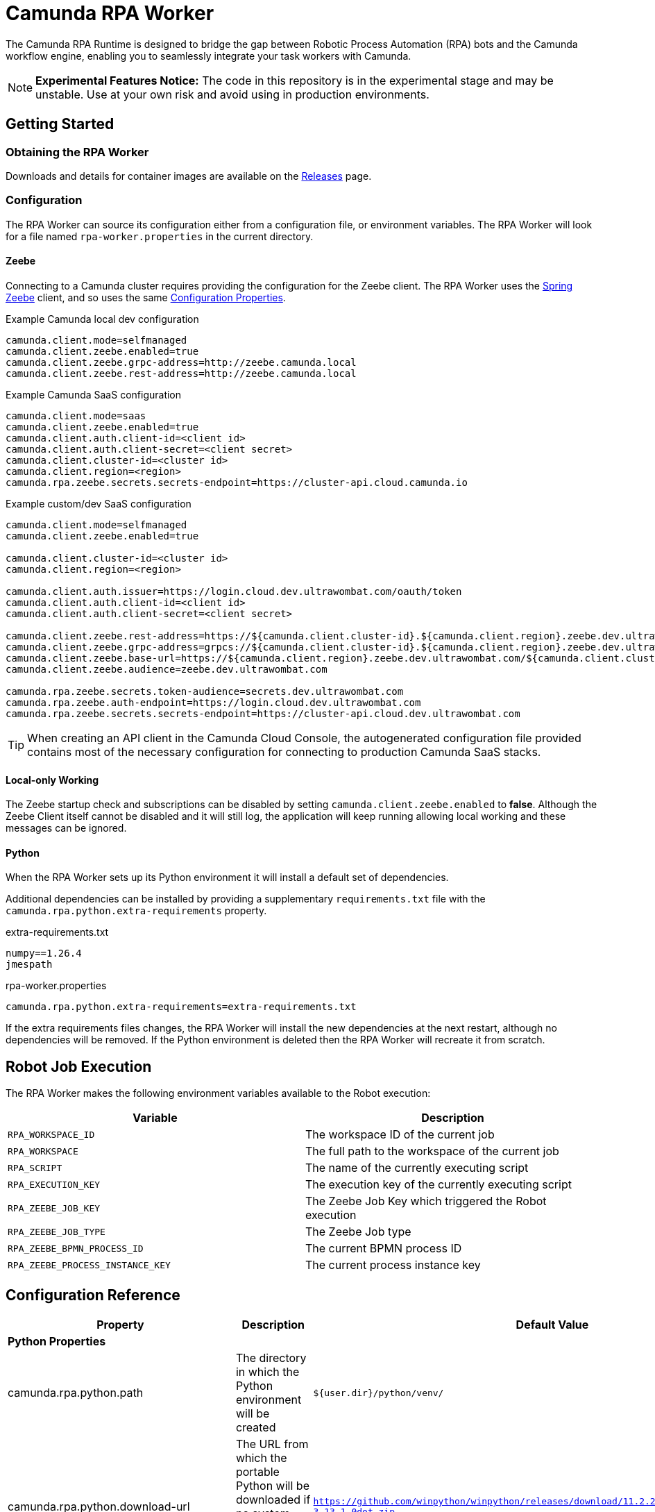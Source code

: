 = Camunda RPA Worker

The Camunda RPA Runtime is designed to bridge the gap between Robotic Process Automation (RPA) bots and the Camunda
workflow engine, enabling you to seamlessly integrate your task workers with Camunda.

NOTE: *Experimental Features Notice:* The code in this repository is in the experimental stage and may be unstable.
Use at your own risk and avoid using in production environments.


== Getting Started

=== Obtaining the RPA Worker

Downloads and details for container images are available on the  https://github.com/camunda/rpa-worker/releases[Releases]
page.

=== Configuration

The RPA Worker can source its configuration either from a configuration file, or environment variables. The RPA Worker
will look for a file named `rpa-worker.properties` in the current directory.

==== Zeebe

Connecting to a Camunda cluster requires providing the configuration for the Zeebe client. The RPA Worker uses the
https://docs.camunda.io/docs/apis-tools/spring-zeebe-sdk/getting-started/#[Spring Zeebe] client, and so uses the same
https://docs.camunda.io/docs/apis-tools/spring-zeebe-sdk/getting-started/#configuring-the-camunda-8-connection[Configuration Properties].

.Example Camunda local dev configuration
----
camunda.client.mode=selfmanaged
camunda.client.zeebe.enabled=true
camunda.client.zeebe.grpc-address=http://zeebe.camunda.local
camunda.client.zeebe.rest-address=http://zeebe.camunda.local
----

.Example Camunda SaaS configuration
----
camunda.client.mode=saas
camunda.client.zeebe.enabled=true
camunda.client.auth.client-id=<client id>
camunda.client.auth.client-secret=<client secret>
camunda.client.cluster-id=<cluster id>
camunda.client.region=<region>
camunda.rpa.zeebe.secrets.secrets-endpoint=https://cluster-api.cloud.camunda.io
----

.Example custom/dev SaaS configuration
----
camunda.client.mode=selfmanaged
camunda.client.zeebe.enabled=true

camunda.client.cluster-id=<cluster id>
camunda.client.region=<region>

camunda.client.auth.issuer=https://login.cloud.dev.ultrawombat.com/oauth/token
camunda.client.auth.client-id=<client id>
camunda.client.auth.client-secret=<client secret>

camunda.client.zeebe.rest-address=https://${camunda.client.cluster-id}.${camunda.client.region}.zeebe.dev.ultrawombat.com
camunda.client.zeebe.grpc-address=grpcs://${camunda.client.cluster-id}.${camunda.client.region}.zeebe.dev.ultrawombat.com
camunda.client.zeebe.base-url=https://${camunda.client.region}.zeebe.dev.ultrawombat.com/${camunda.client.cluster-id}
camunda.client.zeebe.audience=zeebe.dev.ultrawombat.com

camunda.rpa.zeebe.secrets.token-audience=secrets.dev.ultrawombat.com
camunda.rpa.zeebe.auth-endpoint=https://login.cloud.dev.ultrawombat.com
camunda.rpa.zeebe.secrets.secrets-endpoint=https://cluster-api.cloud.dev.ultrawombat.com
----

TIP: When creating an API client in the Camunda Cloud Console, the autogenerated configuration file provided contains
most of the necessary configuration for connecting to production Camunda SaaS stacks.


==== Local-only Working

The Zeebe startup check and subscriptions can be disabled by setting
`camunda.client.zeebe.enabled` to *false*. 
Although the Zeebe Client itself cannot be disabled and it will still log,
the application will keep running allowing local working and these messages can be ignored.

==== Python

When the RPA Worker sets up its Python environment it will install a default set of dependencies. 

Additional dependencies can be installed by providing a supplementary `requirements.txt` file with the 
`camunda.rpa.python.extra-requirements` property.


.extra-requirements.txt
----
numpy==1.26.4
jmespath
----

.rpa-worker.properties
----
camunda.rpa.python.extra-requirements=extra-requirements.txt
----

If the extra requirements files changes, the RPA Worker will install the new dependencies at the next restart, although
no dependencies will be removed. If the Python environment is deleted then the RPA Worker will recreate it from scratch. 

== Robot Job Execution

The RPA Worker makes the following environment variables available to the Robot execution:


|===
|Variable |Description

|`RPA_WORKSPACE_ID`
|The workspace ID of the current job

|`RPA_WORKSPACE`
|The full path to the workspace of the current job

|`RPA_SCRIPT`
|The name of the currently executing script

|`RPA_EXECUTION_KEY`
|The execution key of the currently executing script

|`RPA_ZEEBE_JOB_KEY`
|The Zeebe Job Key which triggered the Robot execution

|`RPA_ZEEBE_JOB_TYPE`
|The Zeebe Job type

|`RPA_ZEEBE_BPMN_PROCESS_ID`
|The current BPMN process ID

|`RPA_ZEEBE_PROCESS_INSTANCE_KEY`
|The current process instance key

|===


== Configuration Reference

[stripes=even]
|===
|Property |Description| Default Value

3+| *Python Properties*

|camunda.rpa.python.path
|The directory in which the Python environment will be created
|`${user.dir}/python/venv/`

|camunda.rpa.python.download-url
|The URL from which the portable Python will be downloaded if no system Python is available (Windows only)
|`https://github.com/winpython/winpython/releases/download/11.2.20241228final/Winpython64-3.13.1.0dot.zip`

|camunda.rpa.python.download-hash
|The expected SHA-256 hash of the file at `download-url`
|`47b9a4ce75efb29d78dda80716d6c35f9a13621efd3a89ef8242a114ef8001a3`

|camunda.rpa.python.extra-requirements
|The path to additional Python requirements that should be installed when setting up the Python environment
|_None_


3+| *Robot Properties*

|camunda.rpa.robot.default-timeout
|The default timeout to use when no other timeout is specified (ISO 8601 duration string)
|`PT5M` (5 minutes)

3+| *Zeebe Properties*
|camunda.client.zeebe.enabled
|Whether the Zeebe integration should be enabled
|`false`

|camunda.rpa.zeebe.rpa-task-prefix
|The prefix used to construct the task subscription key
|`camunda::RPA-Task::`

|camunda.rpa.zeebe.worker-tags
|The worker tag(s) this worker should subscribe to (comma-separated)
|`default`

|camunda.rpa.zeebe.max-concurrent-jobs
|How many Robot jobs from Zeebe to run concurrently
|`1`

|camunda.rpa.zeebe.auth-endpoint
|The authentication endpoint that should be used for authenticating before sending requests
|`https://login.cloud.camunda.io/oauth`

|camunda.client.zeebe.audience
|The token audience to use when authenticating for Zeebe
|`zeebe.camunda.io`

|camunda.client.region
|The region for Camunda SaaS
|_None_

|camunda.client.cluster-id
|The cluster ID for Camunda SaaS
|_None_

|camunda.client.zeebe.base-url
|The region for Camunda SaaS
|`https://${camunda.client.region}.zeebe.camunda.io/${camunda.client.cluster-id}`

|camunda.client.auth.client-id
|The client ID to use when authenticating with Zeebe
|_None_

|camunda.client.auth.client-secret
|The client secret to use when authenticating with Zeebe
|_None_

3+| _See the 
https://docs.camunda.io/docs/apis-tools/spring-zeebe-sdk/configuration/#additional-configuration-options[Spring Zeebe Configuration Reference]
for other supported properties_

3+| *Secrets Client Properties*
|camunda.rpa.zeebe.secrets.secrets-endpoint
|The endpoint providing the secrets service
|_None_ (Secrets fetching disabled)

|camunda.rpa.zeebe.secrets.secrets.token-audience
|The token audience to use when authenticating for secrets
|`secrets.camunda.io`

|===



== License

These source files are made available under the Camunda License Version 1.0.
